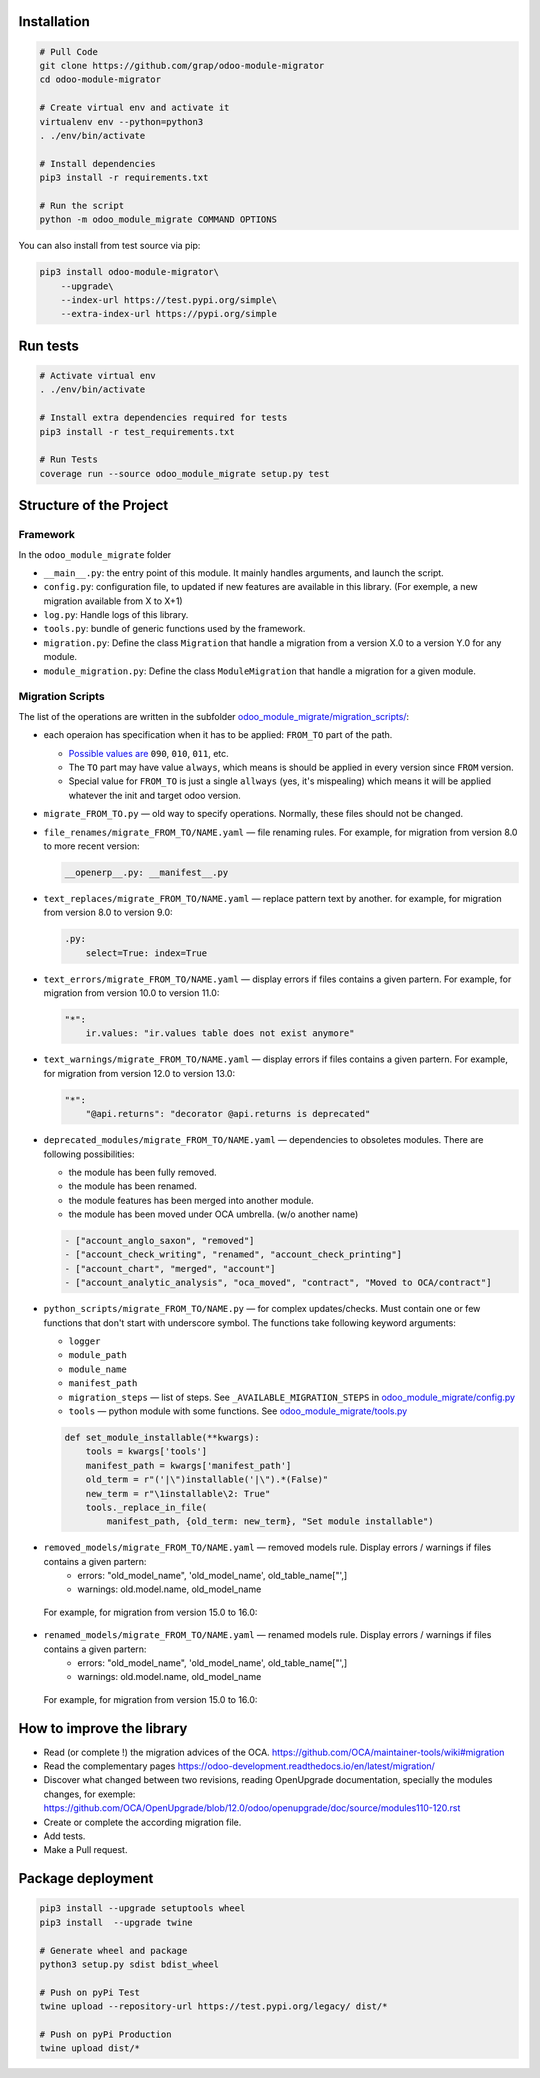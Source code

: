 Installation
============

.. code-block:: shell

    # Pull Code
    git clone https://github.com/grap/odoo-module-migrator
    cd odoo-module-migrator

    # Create virtual env and activate it
    virtualenv env --python=python3
    . ./env/bin/activate

    # Install dependencies
    pip3 install -r requirements.txt

    # Run the script
    python -m odoo_module_migrate COMMAND OPTIONS

You can also install from test source via pip:

.. code-block:: shell

    pip3 install odoo-module-migrator\
        --upgrade\
        --index-url https://test.pypi.org/simple\
        --extra-index-url https://pypi.org/simple

Run tests
=========

.. code-block:: shell

    # Activate virtual env
    . ./env/bin/activate

    # Install extra dependencies required for tests
    pip3 install -r test_requirements.txt

    # Run Tests
    coverage run --source odoo_module_migrate setup.py test

Structure of the Project
========================

Framework
---------

In the ``odoo_module_migrate`` folder

* ``__main__.py``: the entry point of this module. It mainly
  handles arguments, and launch the script.

* ``config.py``: configuration file, to updated if new features are available
  in this library. (For exemple, a new migration available from X to X+1)

* ``log.py``: Handle logs of this library.

* ``tools.py``: bundle of generic functions used by the framework.

* ``migration.py``: Define the class ``Migration`` that handle a migration
  from a version X.0 to a version Y.0 for any module.

* ``module_migration.py``: Define the class ``ModuleMigration`` that handle
  a migration for a given module.


Migration Scripts
-----------------

The list of the operations are written in the subfolder
`<odoo_module_migrate/migration_scripts/>`__:

* each operaion has specification when it has to be applied: ``FROM_TO`` part of the path.

  * `Possible values are <odoo_module_migrate/config.py>`__ ``090``, ``010``, ``011``, etc.
  * The ``TO`` part may have value ``always``, which means is should be applied in every version since ``FROM`` version.
  * Special value for ``FROM_TO`` is just a single ``allways`` (yes, it's mispealing) which means it will be applied whatever the init and target odoo version.

* ``migrate_FROM_TO.py`` — old way to specify operations. Normally, these files should not be changed.

* ``file_renames/migrate_FROM_TO/NAME.yaml`` — file renaming rules. For
  example, for migration from version 8.0 to more recent version:

  .. code-block:: yaml

      __openerp__.py: __manifest__.py

* ``text_replaces/migrate_FROM_TO/NAME.yaml`` — replace pattern text by
  another. for example, for migration from version 8.0 to version 9.0:

  .. code-block:: yaml

      .py:
          select=True: index=True


* ``text_errors/migrate_FROM_TO/NAME.yaml`` — display errors if files contains a
  given partern. For example, for migration from version 10.0 to version 11.0:

  .. code-block:: yaml

      "*":
          ir.values: "ir.values table does not exist anymore"

* ``text_warnings/migrate_FROM_TO/NAME.yaml`` — display errors if files contains a
  given partern. For example, for migration from version 12.0 to version 13.0:

  .. code-block:: yaml

      "*":
          "@api.returns": "decorator @api.returns is deprecated"

* ``deprecated_modules/migrate_FROM_TO/NAME.yaml`` — dependencies to obsoletes modules. There are following possibilities:

  * the module has been fully removed.
  * the module has been renamed.
  * the module features has been merged into another module.
  * the module has been moved under OCA umbrella. (w/o another name)

  .. code-block:: yaml

        - ["account_anglo_saxon", "removed"]
        - ["account_check_writing", "renamed", "account_check_printing"]
        - ["account_chart", "merged", "account"]
        - ["account_analytic_analysis", "oca_moved", "contract", "Moved to OCA/contract"]

* ``python_scripts/migrate_FROM_TO/NAME.py`` — for complex updates/checks. Must contain one or few functions that don't start with underscore symbol. The functions take following keyword arguments:

  * ``logger``
  * ``module_path``
  * ``module_name``
  * ``manifest_path``
  * ``migration_steps`` — list of steps. See ``_AVAILABLE_MIGRATION_STEPS`` in `<odoo_module_migrate/config.py>`__
  * ``tools`` — python module with some functions. See `<odoo_module_migrate/tools.py>`__

  .. code-block:: py

      def set_module_installable(**kwargs):
          tools = kwargs['tools']
          manifest_path = kwargs['manifest_path']
          old_term = r"('|\")installable('|\").*(False)"
          new_term = r"\1installable\2: True"
          tools._replace_in_file(
              manifest_path, {old_term: new_term}, "Set module installable")

* ``removed_models/migrate_FROM_TO/NAME.yaml`` — removed models rule. Display errors / warnings if files contains a given partern:
     * errors: "old_model_name", 'old_model_name', old_table_name["',]
     * warnings: old.model.name, old_model_name

 For example, for migration from version 15.0 to 16.0:
  .. code-block:: yaml
    - ["account.account.type", "Commit https://github.com/odoo/odoo/commit/26b2472f4977ccedbb0b5ed5f"]

* ``renamed_models/migrate_FROM_TO/NAME.yaml`` — renamed models rule. Display errors / warnings if files contains a given partern:
     * errors: "old_model_name", 'old_model_name', old_table_name["',]
     * warnings: old.model.name, old_model_name

 For example, for migration from version 15.0 to 16.0:
  .. code-block:: yaml
    - ["stock.production.lot", "stock.lot", None]

How to improve the library
==========================

* Read (or complete !) the migration advices of the OCA.
  https://github.com/OCA/maintainer-tools/wiki#migration

* Read the complementary pages
  https://odoo-development.readthedocs.io/en/latest/migration/

* Discover what changed between two revisions, reading OpenUpgrade
  documentation, specially the modules changes, for exemple:
  https://github.com/OCA/OpenUpgrade/blob/12.0/odoo/openupgrade/doc/source/modules110-120.rst

* Create or complete the according migration file.

* Add tests.

* Make a Pull request.

Package deployment
==================

.. code-block:: shell

    pip3 install --upgrade setuptools wheel
    pip3 install  --upgrade twine

    # Generate wheel and package
    python3 setup.py sdist bdist_wheel

    # Push on pyPi Test
    twine upload --repository-url https://test.pypi.org/legacy/ dist/*

    # Push on pyPi Production
    twine upload dist/*
